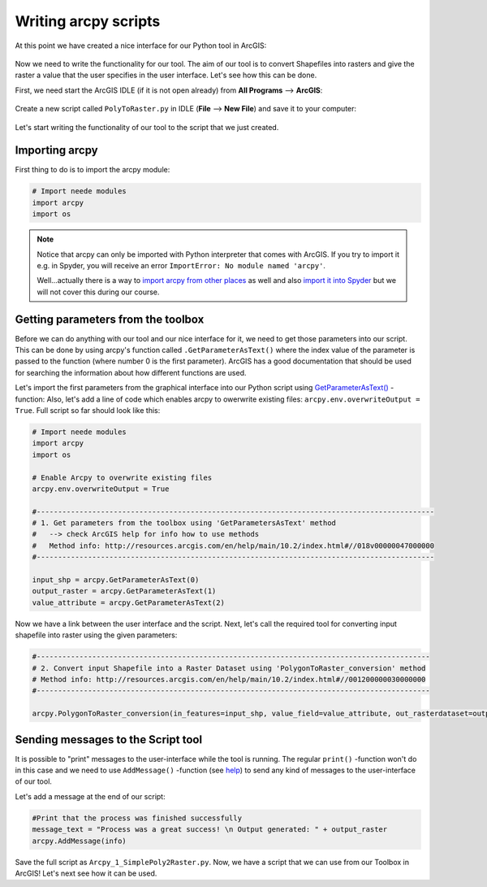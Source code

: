 Writing arcpy scripts
=====================

At this point we have created a nice interface for our Python tool in ArcGIS:

.. figure:: img/arcgis-my-script.png
    :scale: 80 %

Now we need to write the functionality for our tool. The aim of our tool is to convert Shapefiles into rasters and give the raster a value that the user specifies in the user interface.
Let's see how this can be done.

First, we need start the ArcGIS IDLE (if it is not open already) from **All Programs** --> **ArcGIS**:

.. figure:: img/arcgis-idle-location.png

Create a new script called ``PolyToRaster.py`` in IDLE (**File** --> **New File**) and save it to your computer:

.. figure:: img/arcgis-idle-new.png
    :scale: 40 %

Let's start writing the functionality of our tool to the script that we just created.

Importing arcpy
---------------

First thing to do is to import the arcpy module:

.. code:: python

    # Import neede modules
    import arcpy
    import os

.. note::

    Notice that arcpy can only be imported with Python interpreter that comes with ArcGIS. If you try to import it e.g. in Spyder, you will receive an error ``ImportError: No module named 'arcpy'``.

    Well...actually there is a way to `import arcpy from other places <http://gis.stackexchange.com/questions/86850/making-separate-python-installation-that-can-call-arcpy>`_ as well and also `import it into Spyder <http://gis.stackexchange.com/questions/176879/importing-arcpy-in-spyder>`_ but we will not
    cover this during our course.


Getting parameters from the toolbox
-----------------------------------

Before we can do anything with our tool and our nice interface for it, we need to get those parameters into our script. This can be done by using arcpy's function called ``.GetParameterAsText()`` where the index
value of the parameter is passed to the function (where number 0 is the first parameter). ArcGIS has a good documentation that should be used for searching the information about how different functions are used.

Let's import the first parameters from the graphical interface into our Python script using `GetParameterAsText() <http://desktop.arcgis.com/en/arcmap/latest/analyze/arcpy-functions/getparameterastext.htm>`_ -function:
Also, let's add a line of code which enables arcpy to owerwrite existing files: ``arcpy.env.overwriteOutput = True``.
Full script so far should look like this:

.. code:: python

    # Import neede modules
    import arcpy
    import os

    # Enable Arcpy to overwrite existing files
    arcpy.env.overwriteOutput = True

    #---------------------------------------------------------------------------------------------
    # 1. Get parameters from the toolbox using 'GetParametersAsText' method
    #   --> check ArcGIS help for info how to use methods
    #   Method info: http://resources.arcgis.com/en/help/main/10.2/index.html#//018v00000047000000
    #---------------------------------------------------------------------------------------------

    input_shp = arcpy.GetParameterAsText(0)
    output_raster = arcpy.GetParameterAsText(1)
    value_attribute = arcpy.GetParameterAsText(2)


Now we have a link between the user interface and the script. Next, let's call the required tool for converting input shapefile
into raster using the given parameters:

.. code:: python

    #--------------------------------------------------------------------------------------------
    # 2. Convert input Shapefile into a Raster Dataset using 'PolygonToRaster_conversion' method
    # Method info: http://resources.arcgis.com/en/help/main/10.2/index.html#//001200000030000000
    #--------------------------------------------------------------------------------------------

    arcpy.PolygonToRaster_conversion(in_features=input_shp, value_field=value_attribute, out_rasterdataset=output_raster)



Sending messages to the Script tool
-----------------------------------

It is possible to "print" messages to the user-interface while the tool is running. The regular ``print()`` -function won't do in this case and
we need to use ``AddMessage()`` -function (see `help <http://desktop.arcgis.com/en/arcmap/latest/analyze/arcpy-functions/addmessage.htm>`_) to send
any kind of messages to the user-interface of our tool.

Let's add a message at the end of our script:

.. code:: python

    #Print that the process was finished successfully
    message_text = "Process was a great success! \n Output generated: " + output_raster
    arcpy.AddMessage(info)



Save the full script as ``Arcpy_1_SimplePoly2Raster.py``.
Now, we have a script that we can use from our Toolbox in ArcGIS! Let's next see how it can be used.

